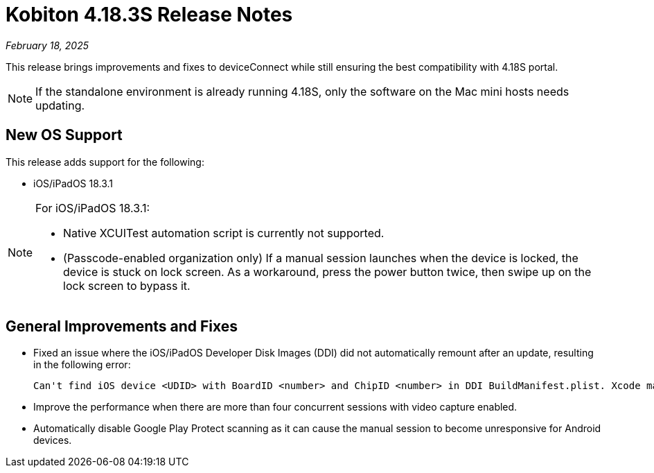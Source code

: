 = Kobiton 4.18.3S Release Notes
:navtitle: Kobiton 4.18.3S release notes

_February 18, 2025_

This release brings improvements and fixes to deviceConnect while still ensuring the best compatibility with 4.18S portal.

[NOTE]
If the standalone environment is already running 4.18S, only the software on the Mac mini hosts needs updating.

== New OS Support

This release adds support for the following:

* iOS/iPadOS 18.3.1

[NOTE]
====

For iOS/iPadOS 18.3.1:

* Native XCUITest automation script is currently not supported.

* (Passcode-enabled organization only) If a manual session launches when the device is locked, the device is stuck on lock screen. As a workaround, press the power button twice, then swipe up on the lock screen to bypass it.

====

== General Improvements and Fixes

* Fixed an issue where the iOS/iPadOS Developer Disk Images (DDI) did not automatically remount after an update, resulting in the following error:
[source]
Can't find iOS device <UDID> with BoardID <number> and ChipID <number> in DDI BuildManifest.plist. Xcode may need to be updated.

* Improve the performance when there are more than four concurrent sessions with video capture enabled.

* Automatically disable Google Play Protect scanning as it can cause the manual session to become unresponsive for Android devices.
